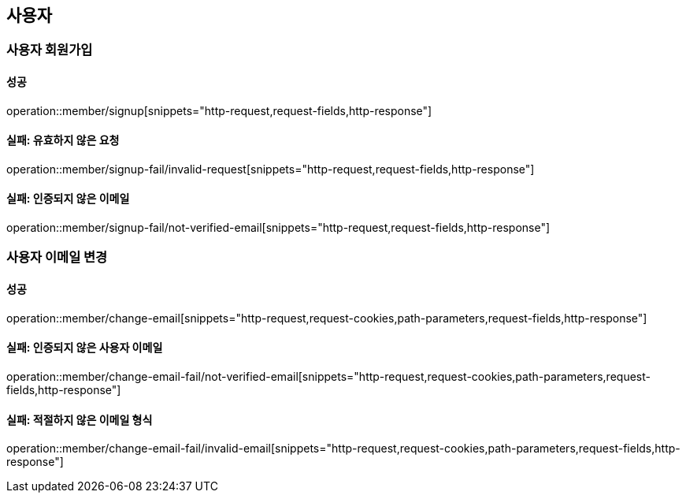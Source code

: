 == 사용자

=== 사용자 회원가입

==== 성공

operation::member/signup[snippets="http-request,request-fields,http-response"]

==== 실패: 유효하지 않은 요청

operation::member/signup-fail/invalid-request[snippets="http-request,request-fields,http-response"]

==== 실패: 인증되지 않은 이메일

operation::member/signup-fail/not-verified-email[snippets="http-request,request-fields,http-response"]

=== 사용자 이메일 변경

==== 성공

operation::member/change-email[snippets="http-request,request-cookies,path-parameters,request-fields,http-response"]

==== 실패: 인증되지 않은 사용자 이메일

operation::member/change-email-fail/not-verified-email[snippets="http-request,request-cookies,path-parameters,request-fields,http-response"]

==== 실패: 적절하지 않은 이메일 형식

operation::member/change-email-fail/invalid-email[snippets="http-request,request-cookies,path-parameters,request-fields,http-response"]

